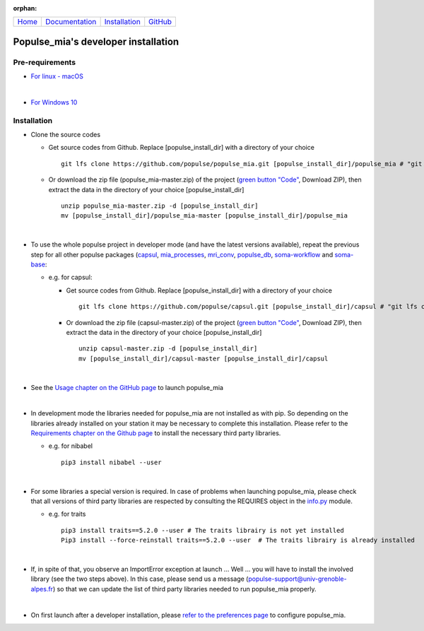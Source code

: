 .. :orphan: is used below to try to remove the following warning: checking consistency... /home/econdami/Git_Projects/populse_mia/docs/source/installation/linux_installation.rst: WARNING: document isn't included in any toctree

:orphan:

  .. toctree::

+-----------------------+------------------------------------------------------+-------------------------------------+--------------------------------------------------+
|`Home <../index.html>`_|`Documentation <../documentation/documentation.html>`_|`Installation <./installation.html>`_|`GitHub <https://github.com/populse/populse_mia>`_|
+-----------------------+------------------------------------------------------+-------------------------------------+--------------------------------------------------+


Populse_mia's developer installation
====================================

Pre-requirements
----------------

* `For linux - macOS <./pre_req_linux.html>`_

|

* `For Windows 10 <./pre_req_windows10.html>`_

Installation
------------

* Clone the source codes

  * Get source codes from Github. Replace [populse_install_dir] with a directory of your choice ::

      git lfs clone https://github.com/populse/populse_mia.git [populse_install_dir]/populse_mia # "git lfs clone" has been deprecated since Git LFS 2.3.0. From this version, use "git clone" command directly ...

  * Or download the zip file (populse_mia-master.zip) of the project (`green button "Code" <https://github.com/populse/populse_mia>`_, Download ZIP), then extract the data in the directory of your choice [populse_install_dir] ::

      unzip populse_mia-master.zip -d [populse_install_dir]
      mv [populse_install_dir]/populse_mia-master [populse_install_dir]/populse_mia

|

* To use the whole populse project in developer mode (and have the latest versions available), repeat the previous step for all other populse packages (`capsul <https://github.com/populse/capsul>`_, `mia_processes <https://github.com/populse/mia_processes>`_, `mri_conv <https://github.com/populse/mri_conv>`_, `populse_db <https://github.com/populse/populse_db>`_, `soma-workflow <https://github.com/populse//soma-workflow>`_ and `soma-base <https://github.com/populse//soma-base>`_:

  * e.g. for capsul:

    * Get source codes from Github. Replace [populse_install_dir] with a directory of your choice ::

        git lfs clone https://github.com/populse/capsul.git [populse_install_dir]/capsul # "git lfs clone" has been deprecated since Git LFS 2.3.0. From this version, use "git clone" command directly ...

    * Or download the zip file (capsul-master.zip) of the project (`green button "Code" <https://github.com/populse/capsul>`_, Download ZIP), then extract the data in the directory of your choice [populse_install_dir] ::

        unzip capsul-master.zip -d [populse_install_dir]
	mv [populse_install_dir]/capsul-master [populse_install_dir]/capsul

|

* See the `Usage chapter on the GitHub page <https://github.com/populse/populse_mia#usage>`_ to launch populse_mia

|

* In development mode the libraries needed for populse_mia are not installed as with pip. So depending on the libraries already installed on your station it may be necessary to complete this installation. Please refer to the `Requirements chapter on the Github page <https://github.com/populse/populse_mia#requirements>`_ to install the necessary third party libraries.

  * e.g. for nibabel ::

      pip3 install nibabel --user

|

* For some libraries a special version is required. In case of problems when launching populse_mia, please check that all versions of third party libraries are respected by consulting the REQUIRES object in the `info.py <https://github.com/populse/populse_mia/blob/master/python/populse_mia/info.py>`_ module.

  * e.g. for traits ::

      pip3 install traits==5.2.0 --user # The traits librairy is not yet installed
      Pip3 install --force-reinstall traits==5.2.0 --user  # The traits librairy is already installed

|

* If, in spite of that, you observe an ImportError exception at launch ... Well ... you will have to install the involved library (see the two steps above). In this case, please send us a message (populse-support@univ-grenoble-alpes.fr) so that we can update the list of third party libraries needed to run populse_mia properly.

|

* On first launch after a developer installation, please `refer to the preferences page <../documentation/preferences.html>`_ to configure populse_mia.
